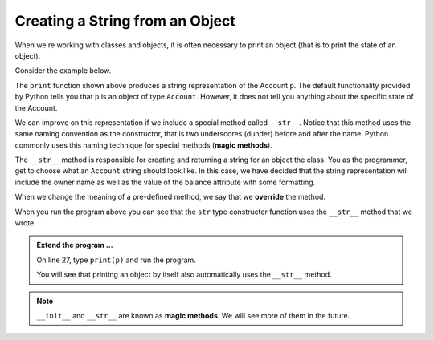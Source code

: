 ..  Copyright (C)  Brad Miller, David Ranum, Jeffrey Elkner, Peter Wentworth, Allen B. Downey, Chris
    Meyers, and Dario Mitchell.  Permission is granted to copy, distribute
    and/or modify this document under the terms of the GNU Free Documentation
    License, Version 1.3 or any later version published by the Free Software
    Foundation; with Invariant Sections being Forward, Prefaces, and
    Contributor List, no Front-Cover Texts, and no Back-Cover Texts.  A copy of
    the license is included in the section entitled "GNU Free Documentation
    License".


Creating a String from an Object
--------------------------------

 
When we're working with classes and objects, it is often necessary to print an object (that is to print 
the state of an object).

Consider the example below.

.. activecode:: c1i
    
    class Account:
        '''Account class to model bank accounts'''
        
        def __init__(self, name):
            '''Create a new account for owner name and a zero balance'''
            self.__owner = name
            self.__balance = 0.00

        def getBalance(self):
            return self.__balance

        def deposit(self, amount):
            '''increase balance by a positive amount'''
            if amount >= 0:
                self.__balance += amount

        def withdraw(self, amount):
            '''reduce balance by amount but do not an allow overdraft'''
            if self.__balance >= amount:
                self.__balance -= amount

    p = Account('Joe')
    p.deposit(150)
    print(p)

The ``print`` function shown above produces a string representation of the Account ``p``. 
The default functionality provided by Python tells you that ``p`` is an object of type ``Account``. 
However, it does not tell you anything about the specific state of the Account.

.. index:: override, method; magic

We can improve on this representation if we include a special method called ``__str__``.  Notice that this 
method uses the same naming convention as the constructor, that is two underscores (dunder) before and 
after the name.  Python commonly uses this naming technique for special methods (**magic methods**).

The ``__str__`` method is responsible for creating and returning a string for an object the class. You as 
the programmer, get to choose what an ``Account`` string should look like. In this case, we have 
decided that the string representation will include the owner name as well as the value of the balance 
attribute with some formatting.

When we change the meaning of a pre-defined method, we say that we **override** the method.


.. activecode:: c1j
    
    class Account:
        '''Account class to model bank accounts'''
        
        def __init__(self, name):
            '''Create a new account for owner name and a zero balance'''
            self.__owner = name
            self.__balance = 0.00

        def getBalance(self):
            return self.__balance

        def deposit(self, amount):
            '''increase balance by a positive amount'''
            if amount >= 0:
                self.__balance += amount

        def withdraw(self, amount):
            '''reduce balance by amount but do not an allow overdraft'''
            if self.__balance >= amount:
                self.__balance -= amount

        def __str__(self):
            return "{} ${:,.2f}".format(self.__owner, self.__balance)

    p = Account('Joe')
    p.deposit(150)
    print(str(p))
          

When you run the program above you can see that the ``str`` type constructer function uses the ``__str__``
method that we wrote.

.. admonition:: Extend the program ...

   On line 27, type ``print(p)`` and run the program.
 
   You will see that printing an object by itself also automatically uses the ``__str__`` method.




.. note::
   ``__init__`` and ``__str__`` are known as **magic methods**. We will see more of them in the future.


